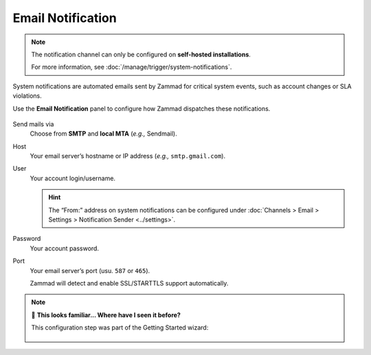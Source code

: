Email Notification
==================

.. note:: The notification channel can only be configured
   on **self-hosted installations**.

   For more information, see :doc:`/manage/trigger/system-notifications`.

System notifications are automated emails
sent by Zammad for critical system events,
such as account changes or SLA violations.

Use the **Email Notification** panel to configure
how Zammad dispatches these notifications.

.. figure:: /images/channels/email/accounts-email-notification.gif
   :alt: Demonstration of email notification channel editing
   :align: center

Send mails via
   Choose from **SMTP** and **local MTA** (*e.g.,* Sendmail).

Host
   Your email server’s hostname or IP address (*e.g.,* ``smtp.gmail.com``).

User
   Your account login/username.

   .. hint:: The “From:” address on system notifications can be configured under
      :doc:`Channels > Email > Settings > Notification Sender <../settings>`.

Password
   Your account password.

Port
   Your email server’s port (usu. ``587`` or ``465``).

   Zammad will detect and enable SSL/STARTTLS support automatically.

.. note:: 🤔 **This looks familiar... Where have I seen it before?**
   
   This configuration step was part of the Getting Started wizard:
   
   .. figure:: /images/channels/email/getting-started_notification-channel.png
      :alt: The getting started wizard asking how one wants to sendout notifications
      :align: center
